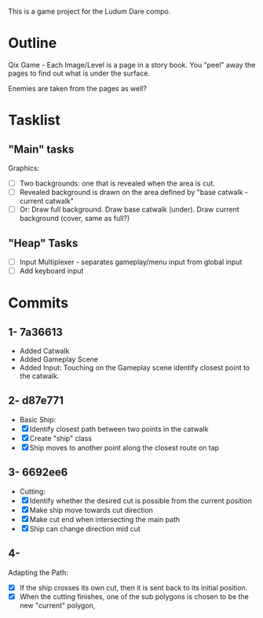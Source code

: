This is a game project for the Ludum Dare compo.

* Outline
Qix Game - Each Image/Level is a page in a story book. You "peel" away
the pages to find out what is under the surface.

Enemies are taken from the pages as well?


* Tasklist

** "Main" tasks
Graphics: 
- [ ] Two backgrounds: one that is revealed when the area is cut.
- [ ] Revealed background is drawn on the area defined by "base
  catwalk - current catwalk"
- [ ] Or: Draw full background. Draw base catwalk (under). Draw
  current background (cover, same as full?)


** "Heap" Tasks
- [ ] Input Multiplexer - separates gameplay/menu input from global input
- [ ] Add keyboard input


* Commits
** 1- 7a36613
   - Added Catwalk
   - Added Gameplay Scene
   - Added Input: Touching on the Gameplay scene identify closest
     point to the catwalk.

** 2- d87e771
- Basic Ship:
- [X] Identify closest path between two points in the catwalk
- [X] Create "ship" class
- [X] Ship moves to another point along the closest route on tap

** 3- 6692ee6
- Cutting:
- [X] Identify whether the desired cut is possible from the current
  position
- [X] Make ship move towards cut direction
- [X] Make cut end when intersecting the main path
- [X] Ship can change direction mid cut

** 4-
Adapting the Path:
- [X] If the ship crosses its own cut, then it is sent back to its
  initial position.
- [X] When the cutting finishes, one of the sub polygons is chosen to
  be the new "current" polygon,
